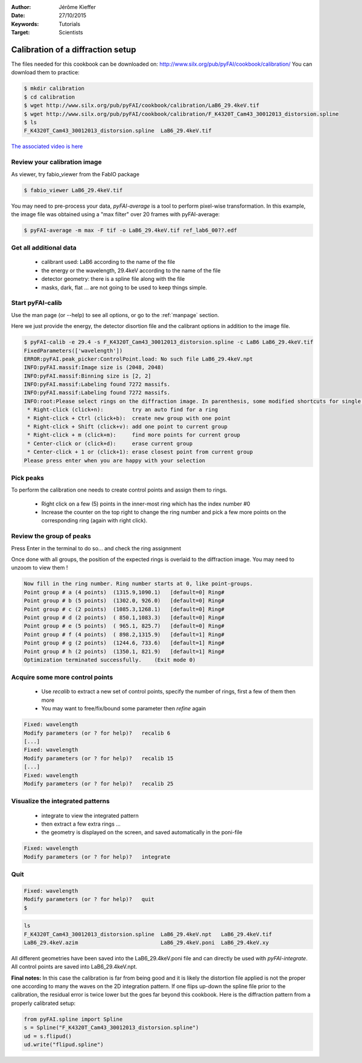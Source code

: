 :Author: Jérôme Kieffer
:Date: 27/10/2015
:Keywords: Tutorials
:Target: Scientists

Calibration of a diffraction setup
==================================

The files needed for this cookbook can be downloaded on:
http://www.silx.org/pub/pyFAI/cookbook/calibration/
You can download them to practice:

.. code-block:: shell

   $ mkdir calibration
   $ cd calibration
   $ wget http://www.silx.org/pub/pyFAI/cookbook/calibration/LaB6_29.4keV.tif
   $ wget http://www.silx.org/pub/pyFAI/cookbook/calibration/F_K4320T_Cam43_30012013_distorsion.spline
   $ ls
   F_K4320T_Cam43_30012013_distorsion.spline  LaB6_29.4keV.tif


`The associated video is here <http://www.silx.org/pub/calibration/calibration.flv>`_


Review your calibration image
-----------------------------

As viewer, try fabio_viewer from the FabIO package

.. code-block:: shell

   $ fabio_viewer LaB6_29.4keV.tif

.. figure:: fabio_viewer.png
   :align: center
   :alt: image

You may need to pre-process your data, *pyFAI-average* is a tool to perform pixel-wise
transformation.
In this example, the image file was obtained using a "max filter" over 20 frames
with pyFAI-average:

.. code-block:: shell

    $ pyFAI-average -m max -F tif -o LaB6_29.4keV.tif ref_lab6_00??.edf



Get all additional data
-----------------------

 * calibrant used: LaB6 according to the name of the file
 * the energy or the wavelength, 29.4keV according to the name of the file
 * detector geometry: there is a spline file along with the file
 * masks, dark, flat ... are not going to be used to keep things simple.

Start pyFAI-calib
-----------------

Use the man page (or --help) to see all options, or go to the :ref:`manpage` section.

Here we just provide the energy, the detector disortion file and the calibrant
options in addition to the image file.

.. code-block:: shell

   $ pyFAI-calib -e 29.4 -s F_K4320T_Cam43_30012013_distorsion.spline -c LaB6 LaB6_29.4keV.tif
   FixedParameters(['wavelength'])
   ERROR:pyFAI.peak_picker:ControlPoint.load: No such file LaB6_29.4keV.npt
   INFO:pyFAI.massif:Image size is (2048, 2048)
   INFO:pyFAI.massif:Binning size is [2, 2]
   INFO:pyFAI.massif:Labeling found 7272 massifs.
   INFO:pyFAI.massif:Labeling found 7272 massifs.
   INFO:root:Please select rings on the diffraction image. In parenthesis, some modified shortcuts for single button mouse (Apple):
    * Right-click (click+n):         try an auto find for a ring
    * Right-click + Ctrl (click+b):  create new group with one point
    * Right-click + Shift (click+v): add one point to current group
    * Right-click + m (click+m):     find more points for current group
    * Center-click or (click+d):     erase current group
    * Center-click + 1 or (click+1): erase closest point from current group
   Please press enter when you are happy with your selection


Pick peaks
----------

To perform the calibration one needs to create control points and assign them to rings.

 * Right click on a few (5) points in the inner-most ring which has the index
   number #0
 * Increase the counter on the top right to change the ring number and pick a few
   more points on the corresponding ring (again with right click).

.. figure:: pyFAI-calib_1.png
   :align: center
   :alt: image


Review the group of peaks
-------------------------

Press Enter in the terminal to do so...
and check the ring assignment

Once done with all groups, the position of the expected rings is overlaid to the
diffraction image. You may need to unzoom to view them !

.. code-block:: shell

 Now fill in the ring number. Ring number starts at 0, like point-groups.
 Point group # a (4 points)  (1315.9,1090.1)   [default=0] Ring#
 Point group # b (5 points)  (1302.0, 926.0)   [default=0] Ring#
 Point group # c (2 points)  (1085.3,1268.1)   [default=0] Ring#
 Point group # d (2 points)  ( 850.1,1083.3)   [default=0] Ring#
 Point group # e (5 points)  ( 965.1, 825.7)   [default=0] Ring#
 Point group # f (4 points)  ( 898.2,1315.9)   [default=1] Ring#
 Point group # g (2 points)  (1244.6, 733.6)   [default=1] Ring#
 Point group # h (2 points)  (1350.1, 821.9)   [default=1] Ring#
 Optimization terminated successfully.    (Exit mode 0)

.. figure:: pyFAI-calib_2.png
   :align: center
   :alt: image


Acquire some more control points
--------------------------------

 * Use *recalib* to extract a new set of control points, specify the number of rings, first a few of them then more
 * You may want to free/fix/bound some parameter then *refine* again

.. code-block:: shell

 Fixed: wavelength
 Modify parameters (or ? for help)?   recalib 6
 [...]
 Fixed: wavelength
 Modify parameters (or ? for help)?   recalib 15
 [...]
 Fixed: wavelength
 Modify parameters (or ? for help)?   recalib 25

.. figure:: pyFAI-calib_3.png
   :align: center
   :alt: image


Visualize the integrated patterns
---------------------------------

 * integrate to view the integrated pattern
 * then extract a few extra rings ...
 * the geometry is displayed on the screen, and saved automatically in the poni-file

.. code-block:: shell

    Fixed: wavelength
    Modify parameters (or ? for help)?   integrate


.. figure:: pyFAI-calib_4.png
   :align: center
   :alt: image


Quit
----

.. code-block:: shell

    Fixed: wavelength
    Modify parameters (or ? for help)?   quit
    $

.. code-block:: shell

    ls
    F_K4320T_Cam43_30012013_distorsion.spline  LaB6_29.4keV.npt   LaB6_29.4keV.tif
    LaB6_29.4keV.azim                          LaB6_29.4keV.poni  LaB6_29.4keV.xy


All different geometries have been saved into the LaB6_29.4keV.poni file and
can directly be used with *pyFAI-integrate*.
All control points are saved into LaB6_29.4keV.npt.

**Final notes:**
In this case the calibration is far from being good and it is likely the
distortion file applied is not the proper one according to many the waves on the 2D
integration pattern.
If one flips up-down the spline file prior to the calibration, the residual error
is twice lower but the goes far beyond this cookbook.
Here is the diffraction pattern from a properly calibrated setup:

.. figure:: pyFAI-calib_5.png
   :align: center
   :alt: image

.. code-block:: python

   from pyFAI.spline import Spline
   s = Spline("F_K4320T_Cam43_30012013_distorsion.spline")
   ud = s.flipud()
   ud.write("flipud.spline")

